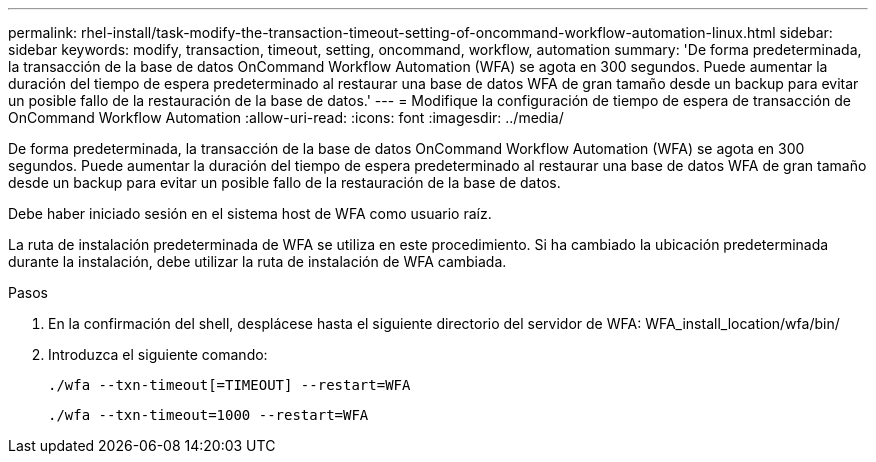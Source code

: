 ---
permalink: rhel-install/task-modify-the-transaction-timeout-setting-of-oncommand-workflow-automation-linux.html 
sidebar: sidebar 
keywords: modify, transaction, timeout, setting, oncommand, workflow, automation 
summary: 'De forma predeterminada, la transacción de la base de datos OnCommand Workflow Automation (WFA) se agota en 300 segundos. Puede aumentar la duración del tiempo de espera predeterminado al restaurar una base de datos WFA de gran tamaño desde un backup para evitar un posible fallo de la restauración de la base de datos.' 
---
= Modifique la configuración de tiempo de espera de transacción de OnCommand Workflow Automation
:allow-uri-read: 
:icons: font
:imagesdir: ../media/


[role="lead"]
De forma predeterminada, la transacción de la base de datos OnCommand Workflow Automation (WFA) se agota en 300 segundos. Puede aumentar la duración del tiempo de espera predeterminado al restaurar una base de datos WFA de gran tamaño desde un backup para evitar un posible fallo de la restauración de la base de datos.

Debe haber iniciado sesión en el sistema host de WFA como usuario raíz.

La ruta de instalación predeterminada de WFA se utiliza en este procedimiento. Si ha cambiado la ubicación predeterminada durante la instalación, debe utilizar la ruta de instalación de WFA cambiada.

.Pasos
. En la confirmación del shell, desplácese hasta el siguiente directorio del servidor de WFA: WFA_install_location/wfa/bin/
. Introduzca el siguiente comando:
+
`./wfa --txn-timeout[=TIMEOUT] --restart=WFA`

+
`./wfa --txn-timeout=1000 --restart=WFA`



